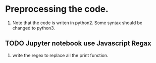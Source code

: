 * Preprocessing the code.
  1. Note that the code is writen in python2. Some syntax should be changed to python3.
** TODO Jupyter notebook use Javascript Regax
     1. write the regex to replace all the print function.
